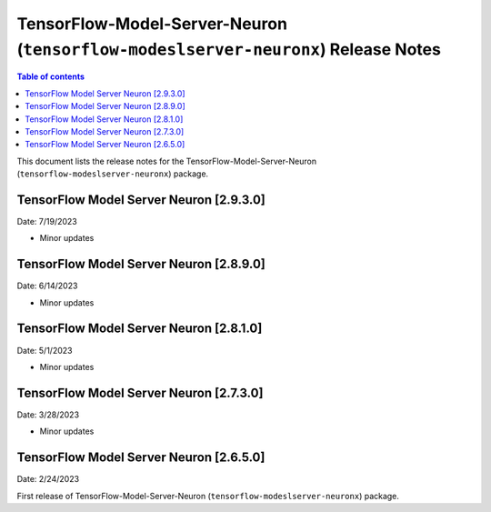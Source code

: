 .. _tensorflow-modeslserver-neuronx-rn:

TensorFlow-Model-Server-Neuron (``tensorflow-modeslserver-neuronx``) Release Notes
==================================================================================

.. contents:: Table of contents
   :local:
   :depth: 1

This document lists the release notes for the
TensorFlow-Model-Server-Neuron (``tensorflow-modeslserver-neuronx``) package.

TensorFlow Model Server Neuron  [2.9.3.0]
^^^^^^^^^^^^^^^^^^^^^^^^^^^^^^^^^^^^^^^^^
Date: 7/19/2023

* Minor updates

TensorFlow Model Server Neuron  [2.8.9.0]
^^^^^^^^^^^^^^^^^^^^^^^^^^^^^^^^^^^^^^^^^
Date: 6/14/2023

* Minor updates

TensorFlow Model Server Neuron  [2.8.1.0]
^^^^^^^^^^^^^^^^^^^^^^^^^^^^^^^^^^^^^^^^^
Date: 5/1/2023

* Minor updates

TensorFlow Model Server Neuron  [2.7.3.0]
^^^^^^^^^^^^^^^^^^^^^^^^^^^^^^^^^^^^^^^^^
Date: 3/28/2023

* Minor updates

TensorFlow Model Server Neuron  [2.6.5.0]
^^^^^^^^^^^^^^^^^^^^^^^^^^^^^^^^^^^^^^^^^
Date: 2/24/2023

First release of TensorFlow-Model-Server-Neuron (``tensorflow-modeslserver-neuronx``) package.
